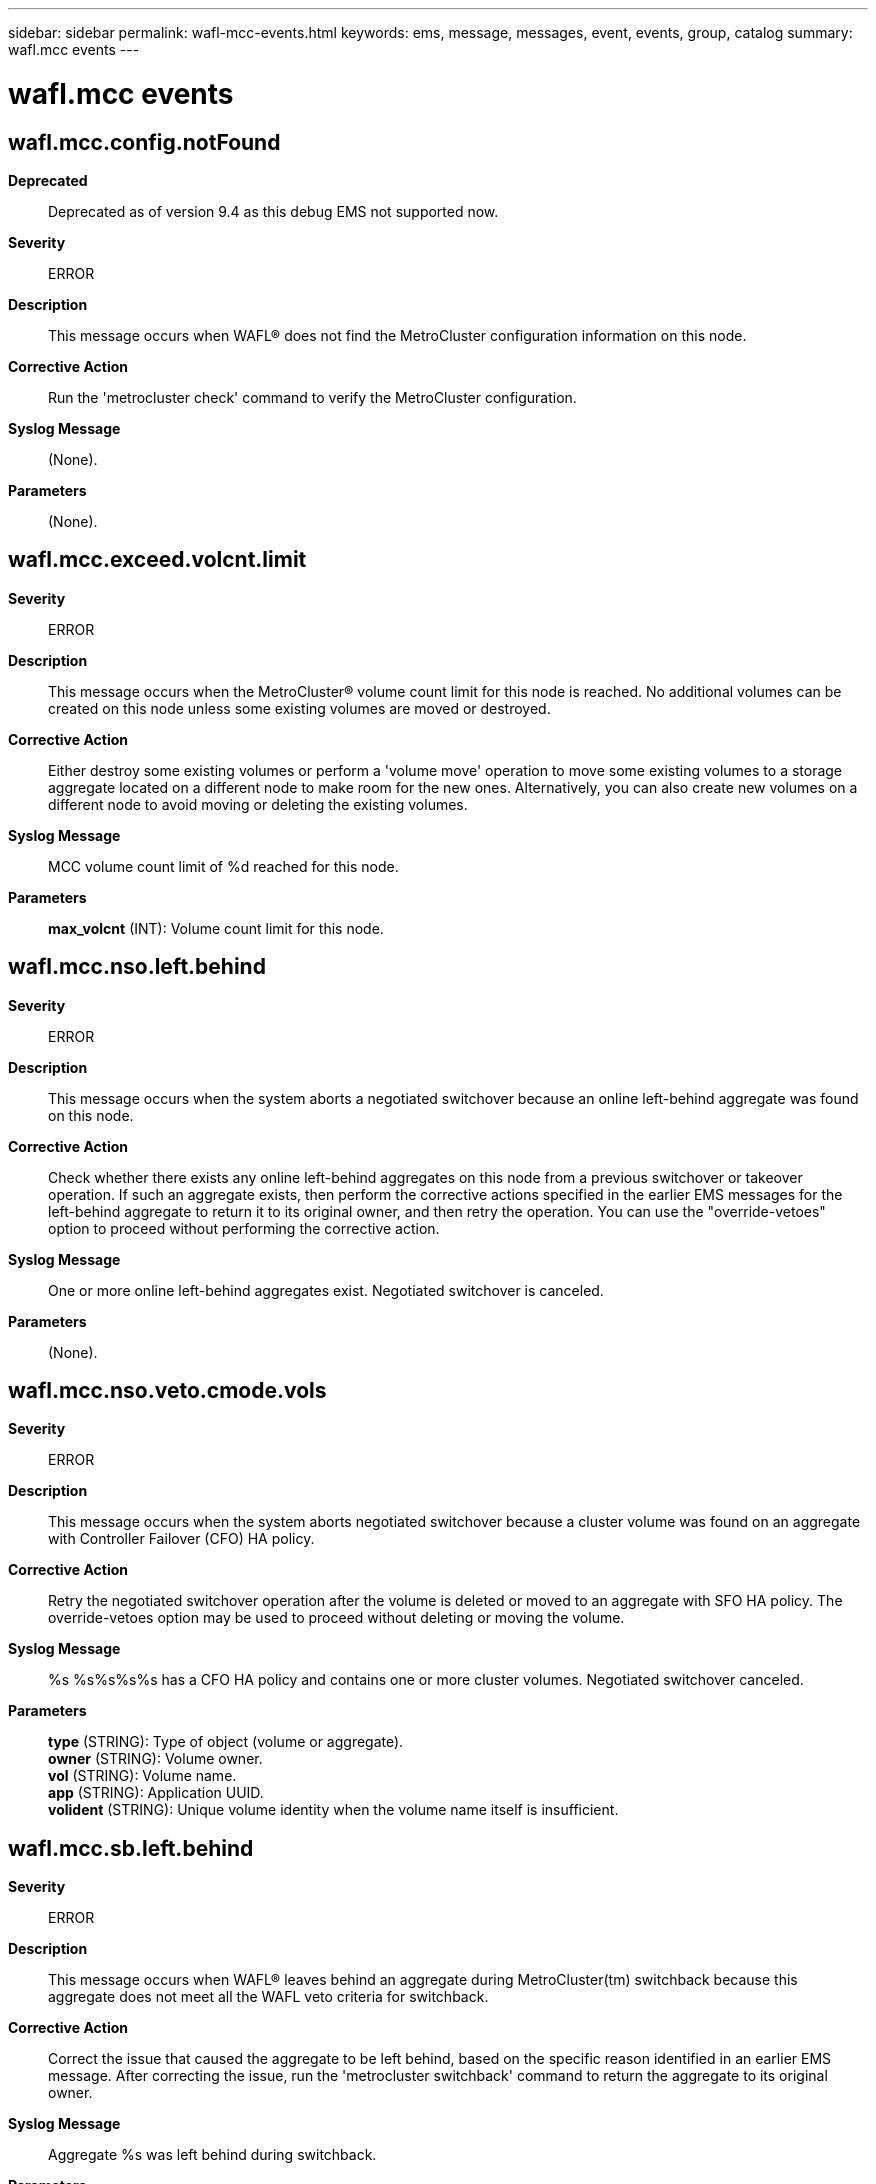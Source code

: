 ---
sidebar: sidebar
permalink: wafl-mcc-events.html
keywords: ems, message, messages, event, events, group, catalog
summary: wafl.mcc events
---

= wafl.mcc events
:toclevels: 1
:hardbreaks:
:nofooter:
:icons: font
:linkattrs:
:imagesdir: ./media/

== wafl.mcc.config.notFound
*Deprecated*::
Deprecated as of version 9.4 as this debug EMS not supported now.
*Severity*::
ERROR
*Description*::
This message occurs when WAFL(R) does not find the MetroCluster configuration information on this node.
*Corrective Action*::
Run the 'metrocluster check' command to verify the MetroCluster configuration.
*Syslog Message*::
(None).
*Parameters*::
(None).

== wafl.mcc.exceed.volcnt.limit
*Severity*::
ERROR
*Description*::
This message occurs when the MetroCluster(R) volume count limit for this node is reached. No additional volumes can be created on this node unless some existing volumes are moved or destroyed.
*Corrective Action*::
Either destroy some existing volumes or perform a 'volume move' operation to move some existing volumes to a storage aggregate located on a different node to make room for the new ones. Alternatively, you can also create new volumes on a different node to avoid moving or deleting the existing volumes.
*Syslog Message*::
MCC volume count limit of %d reached for this node.
*Parameters*::
*max_volcnt* (INT): Volume count limit for this node.

== wafl.mcc.nso.left.behind
*Severity*::
ERROR
*Description*::
This message occurs when the system aborts a negotiated switchover because an online left-behind aggregate was found on this node.
*Corrective Action*::
Check whether there exists any online left-behind aggregates on this node from a previous switchover or takeover operation. If such an aggregate exists, then perform the corrective actions specified in the earlier EMS messages for the left-behind aggregate to return it to its original owner, and then retry the operation. You can use the "override-vetoes" option to proceed without performing the corrective action.
*Syslog Message*::
One or more online left-behind aggregates exist. Negotiated switchover is canceled.
*Parameters*::
(None).

== wafl.mcc.nso.veto.cmode.vols
*Severity*::
ERROR
*Description*::
This message occurs when the system aborts negotiated switchover because a cluster volume was found on an aggregate with Controller Failover (CFO) HA policy.
*Corrective Action*::
Retry the negotiated switchover operation after the volume is deleted or moved to an aggregate with SFO HA policy. The override-vetoes option may be used to proceed without deleting or moving the volume.
*Syslog Message*::
%s %s%s%s%s has a CFO HA policy and contains one or more cluster volumes. Negotiated switchover canceled.
*Parameters*::
*type* (STRING): Type of object (volume or aggregate).
*owner* (STRING): Volume owner.
*vol* (STRING): Volume name.
*app* (STRING): Application UUID.
*volident* (STRING): Unique volume identity when the volume name itself is insufficient.

== wafl.mcc.sb.left.behind
*Severity*::
ERROR
*Description*::
This message occurs when WAFL(R) leaves behind an aggregate during MetroCluster(tm) switchback because this aggregate does not meet all the WAFL veto criteria for switchback.
*Corrective Action*::
Correct the issue that caused the aggregate to be left behind, based on the specific reason identified in an earlier EMS message. After correcting the issue, run the 'metrocluster switchback' command to return the aggregate to its original owner.
*Syslog Message*::
Aggregate %s was left behind during switchback.
*Parameters*::
*vol* (STRING): Name of the aggregate that was left behind.

== wafl.mcc.sb.nso.veto.create
*Severity*::
ERROR
*Description*::
This message occurs when the system aborts a switchback or negotiated switchover because a volume create operation is running.
*Corrective Action*::
Retry the switchback or negotiated switchover operation after the volume create operation is complete.
*Syslog Message*::
%s %s%s%s%s is being created. Switchback or negotiated switchover canceled.
*Parameters*::
*type* (STRING): Type of object (volume or aggregate).
*owner* (STRING): Volume owner.
*vol* (STRING): Volume name.
*app* (STRING): Application UUID.
*volident* (STRING): Unique volume identity when the volume name itself is insufficient.

== wafl.mcc.sb.nso.veto.fence
*Severity*::
ERROR
*Description*::
This message occurs when the system aborts a switchback or negotiated switchover operation because a volume has a fence set.
*Corrective Action*::
A volume in the aggregate is currently fenced for group operations. Retry the switchback or negotiated switchover operation after any group SnapRestore(R) or mirror transfers are complete. If the problem persists, contact technical support.
*Syslog Message*::
%s %s%s%s%s has a fence set. Switchback or negotiated switchover canceled.
*Parameters*::
*type* (STRING): Type of object (volume or aggregate).
*owner* (STRING): Volume owner.
*vol* (STRING): Volume name.
*app* (STRING): Application UUID.
*volident* (STRING): Unique volume identity when the volume name itself is insufficient.

== wafl.mcc.sb.nso.veto.iron
*Severity*::
NOTICE
*Description*::
This message occurs when the system aborts a switchback or negotiated switchover because wafliron is running.
*Corrective Action*::
Retry the switchback or negotiated switchover operation after wafliron is finished.
*Syslog Message*::
%s %s%s%s%s is running wafliron. Switchback or negotiated switchover canceled.
*Parameters*::
*type* (STRING): Type of object (volume or aggregate).
*owner* (STRING): Volume owner.
*vol* (STRING): Volume name.
*app* (STRING): Application UUID.
*volident* (STRING): Unique volume identity when the volume name itself is insufficient.

== wafl.mcc.sb.nso.veto.lock
*Severity*::
ERROR
*Description*::
This message occurs when WAFL(R) vetoes a switchback or negotiated switchover operation because the system cannot obtain an aggregate level lock.
*Corrective Action*::
Retry the switchback or negotiated switchover operation after waiting for other operations on the aggregate to finish.
*Syslog Message*::
Switchback or negotiated switchover vetoed because the system could not obtain a lock on aggregate %s.
*Parameters*::
*vol* (STRING): Aggregate name.

== wafl.mcc.sb.nso.veto.nvsave
*Severity*::
ERROR
*Description*::
This message occurs when WAFL(R) vetoes a switchback or negotiated switchover operation because there are NVSave files for an aggregate or a flexible volume that must be replayed before the aggregate or flexible volume can be switched back.
*Corrective Action*::
Retry the switchback or negotiated switchover operation after replaying NVSave files (by bringing the aggregate or flexible volume online) or deleting them from the root volume.
*Syslog Message*::
Switchback or negotiated switchover vetoed due to presence of NVSave files for '%s' (FSID %d, UUID %s).
*Parameters*::
*vol_type* (STRING): Whether this message refers to NVSave files for an aggregate or a flexible volume.
*fsid* (INT): File system identifier.
*UUID* (STRING): UUID of the Volume.

== wafl.mcc.sb.nso.veto.revert
*Severity*::
ERROR
*Description*::
This message occurs when the system aborts a switchback or negotiated switchover because a volume revert operation is running.
*Corrective Action*::
Retry the switchback or negotiated switchover operation after the volume revert operation is complete.
*Syslog Message*::
%s %s%s%s%s is being reverted. Switchback or negotiated switchover canceled.
*Parameters*::
*type* (STRING): Type of object (volume or aggregate).
*owner* (STRING): Volume owner.
*vol* (STRING): Volume name.
*app* (STRING): Application UUID.
*volident* (STRING): Unique volume identity when the volume name itself is insufficient.

== wafl.mcc.so.replay.disabled
*Severity*::
NOTICE
*Description*::
This message occurs during MetroCluster(tm) switchover processing on a simulator. WAFL(R) replay is disabled on simulators.
*Corrective Action*::
(None).
*Syslog Message*::
MetroCluster switchover: WAFL replay disabled on simulators.
*Parameters*::
(None).

== wafl.mcc.so.start
*Severity*::
INFORMATIONAL
*Description*::
This message occurs when WAFL starts switchover operation.
*Corrective Action*::
(None).
*Syslog Message*::
WAFL starts switchover operation (force-nvfail-all=%s).
*Parameters*::
*force_nvfail_all* (STRING): Switchover command option.

== wafl.mcc.so.vols.mounted
*Severity*::
INFORMATIONAL
*Description*::
This message occurs when the volumes are mounted during switchover.
*Corrective Action*::
(None).
*Syslog Message*::
(None).
*Parameters*::
(None).

== wafl.mcc.subphase.times
*Severity*::
INFORMATIONAL
*Description*::
Issued upon completion of the WAFL portion of a MetroCluster operation with sub-phase timings in milliseconds.
*Corrective Action*::
(None).
*Syslog Message*::
(None).
*Parameters*::
*operation* (STRING): Operation that was completed, such as switchover or switchback.
*subPhaseTimes* (STRING): Report of sub-phase times for the WAFL portion of the MetroCluster operation.

== wafl.mcc.total.maxvvols
*Severity*::
NOTICE
*Description*::
This message occurs in a MetroCluster(tm) configuration when the system cannot configure a FlexVol(R) volume because the maximum number of volumes has been reached.
*Corrective Action*::
Check whether there exists a left-behind aggregate on this node from a previous switchover or takeover operation. If such an aggregate exists, then perform the corrective actions specified in the earlier EMS messages for the left-behind aggregate to return it to its original owner. Otherwise, either destroy some existing volumes or perform a 'volume move' operation to move some existing volumes to a storage aggregate located on a different node to make room for the new ones.
*Syslog Message*::
Cannot configure FlexVol volume '%s' (UUID %s) in aggregate '%s': There are too many FlexVol volumes on the system.
*Parameters*::
*vol* (STRING): FlexVol volume name.
*uuid* (STRING): FlexVol volume unique ID.
*aggregate* (STRING): Aggregate name.

== wafl.mcc.volLimit.exceeded
*Deprecated*::
Deprecated as of version 9.2 as the additional volume count soft limit for MCC is removed. The regular MCC limit based on the setting of node-object-limit is still in place.
*Severity*::
ERROR
*Description*::
This message occurs when the total volume count exceeds the limit supported on this node.
*Corrective Action*::
Bring the number of volumes below the supported limit on this node, either by performing a 'volume move' operation to move the extra volumes to a storage aggregate located on a different node, or by destroying some or all of the unused extra volumes on this node.
*Syslog Message*::
There are more volumes (%d) than the maximum number of volumes (%d) supported on this node for host: %s.
*Parameters*::
*numVols* (INT): Current number of volumes.
*limit* (INT): Maximum number of volumes supported.
*host* (STRING): Host on this node for which the volume limit has been exceeded.
